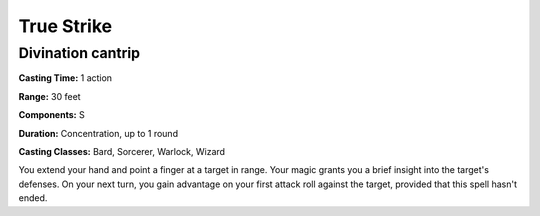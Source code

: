 
.. _srd:true-strike:

True Strike
-------------------------------------------------------------

Divination cantrip
^^^^^^^^^^^^^^^^^^

**Casting Time:** 1 action

**Range:** 30 feet

**Components:** S

**Duration:** Concentration, up to 1 round

**Casting Classes:** Bard, Sorcerer, Warlock, Wizard

You extend your hand and point a finger at a target in range. Your magic
grants you a brief insight into the target's defenses. On your next
turn, you gain advantage on your first attack roll against the target,
provided that this spell hasn't ended.
